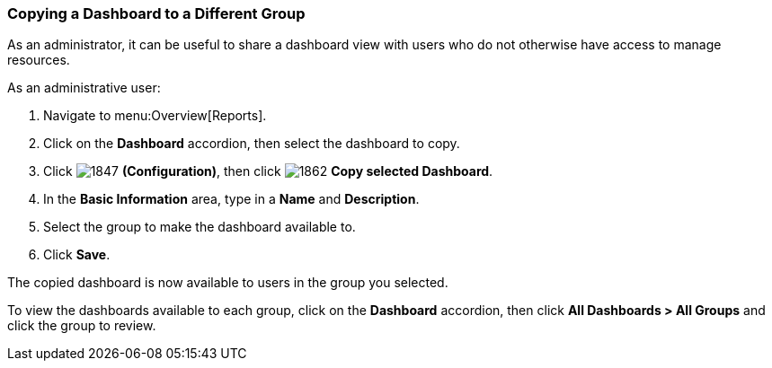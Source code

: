 [[copying_a_dashboard]]
=== Copying a Dashboard to a Different Group

[Explain/edit why this is useful]

As an administrator, it can be useful to share a dashboard view with users who do not otherwise have access to manage resources.

As an administrative user:

. Navigate to menu:Overview[Reports].
. Click on the *Dashboard* accordion, then select the dashboard to copy.
. Click  image:1847.png[] *(Configuration)*, then click  image:1862.png[] *Copy selected Dashboard*.
. In the *Basic Information* area, type in a *Name* and *Description*.
. Select the group to make the dashboard available to.
. Click *Save*.

The copied dashboard is now available to users in the group you selected.

To view the dashboards available to each group, click on the *Dashboard* accordion, then click *All Dashboards > All Groups* and click the group to review.
